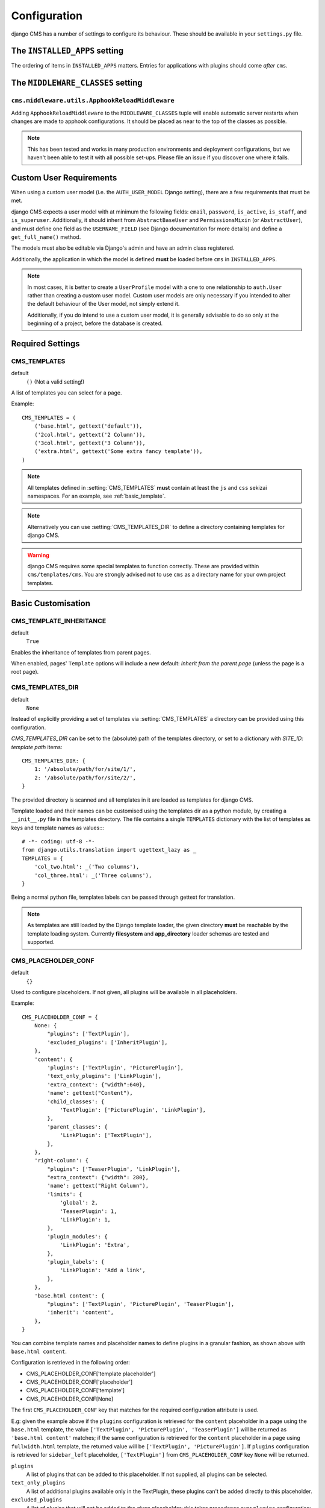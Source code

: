 .. _configuration:

#############
Configuration
#############

django CMS has a number of settings to configure its behaviour. These should
be available in your ``settings.py`` file.


.. _installed_apps:

******************************
The ``INSTALLED_APPS`` setting
******************************

The ordering of items in ``INSTALLED_APPS`` matters. Entries for applications with plugins
should come *after* ``cms``.


.. _middleware:

**********************************
The ``MIDDLEWARE_CLASSES`` setting
**********************************

.. _ApphookReloadMiddleware:

``cms.middleware.utils.ApphookReloadMiddleware``
================================================

Adding ``ApphookReloadMiddleware`` to the ``MIDDLEWARE_CLASSES`` tuple will enable automatic server
restarts when changes are made to apphook configurations. It should be placed as near to the top of
the classes as possible.

.. note::

   This has been tested and works in many production environments and deployment configurations,
   but we haven't been able to test it with all possible set-ups. Please file an issue if you
   discover one where it fails.


************************
Custom User Requirements
************************

..  setting:: AUTH_USER_MODEL

When using a custom user model (i.e. the ``AUTH_USER_MODEL`` Django setting), there are a few
requirements that must be met.

django CMS expects a user model with at minimum the following fields: ``email``, ``password``,
``is_active``, ``is_staff``, and ``is_superuser``. Additionally, it should inherit from
``AbstractBaseUser`` and ``PermissionsMixin`` (or ``AbstractUser``), and must define one field as
the ``USERNAME_FIELD`` (see Django documentation for more details) and define a ``get_full_name()``
method.

The models must also be editable via Django's admin and have an admin class registered.

Additionally, the application in which the model is defined **must** be loaded before ``cms`` in ``INSTALLED_APPS``.

.. note::

    In most cases, it is better to create a ``UserProfile`` model with a one to one relationship to
    ``auth.User`` rather than creating a custom user model. Custom user models are only necessary if
    you intended to alter the default behaviour of the User model, not simply extend it.

    Additionally, if you do intend to use a custom user model, it is generally advisable to do so
    only at the beginning of a project, before the database is created.


*****************
Required Settings
*****************

..  setting:: CMS_TEMPLATES

CMS_TEMPLATES
=============

default
    ``()`` (Not a valid setting!)

A list of templates you can select for a page.

Example::

    CMS_TEMPLATES = (
        ('base.html', gettext('default')),
        ('2col.html', gettext('2 Column')),
        ('3col.html', gettext('3 Column')),
        ('extra.html', gettext('Some extra fancy template')),
    )

.. note::

    All templates defined in :setting:`CMS_TEMPLATES` **must** contain at least the ``js`` and ``css`` sekizai
    namespaces. For an example, see :ref:`basic_template`.

.. note::

    Alternatively you can use :setting:`CMS_TEMPLATES_DIR` to define a directory
    containing templates for django CMS.

.. warning::

    django CMS requires some special templates to function correctly. These are
    provided within ``cms/templates/cms``. You are strongly advised not to use
    ``cms`` as a directory name for your own project templates.


*******************
Basic Customisation
*******************

..  setting:: CMS_TEMPLATE_INHERITANCE

CMS_TEMPLATE_INHERITANCE
========================

default
    ``True``

Enables the inheritance of templates from parent pages.

When enabled, pages' ``Template`` options will include a new default: *Inherit
from the parent page* (unless the page is a root page).


..  setting:: CMS_TEMPLATES_DIR

CMS_TEMPLATES_DIR
=================

default
    ``None``

Instead of explicitly providing a set of templates via :setting:`CMS_TEMPLATES`
a directory can be provided using this configuration.

`CMS_TEMPLATES_DIR` can be set to the (absolute) path of the templates directory,
or set to a dictionary with `SITE_ID: template path` items::

    CMS_TEMPLATES_DIR: {
        1: '/absolute/path/for/site/1/',
        2: '/absolute/path/for/site/2/',
    }


The provided directory is scanned and all templates in it are loaded as templates for
django CMS.

Template loaded and their names can be customised using the templates dir as a
python module, by creating a ``__init__.py`` file in the templates directory.
The file contains a single ``TEMPLATES`` dictionary with the list of templates
as keys and template names as values::::

    # -*- coding: utf-8 -*-
    from django.utils.translation import ugettext_lazy as _
    TEMPLATES = {
        'col_two.html': _('Two columns'),
        'col_three.html': _('Three columns'),
    }

Being a normal python file, templates labels can be passed through gettext
for translation.

..  note::

    As templates are still loaded by the Django template loader, the given
    directory **must** be reachable by the template loading system.
    Currently **filesystem** and **app_directory** loader schemas are tested and
    supported.


..  setting:: CMS_PLACEHOLDER_CONF

CMS_PLACEHOLDER_CONF
====================

default
    ``{}``

Used to configure placeholders. If not given, all plugins will be available in
all placeholders.

Example::

    CMS_PLACEHOLDER_CONF = {
        None: {
            "plugins": ['TextPlugin'],
            'excluded_plugins': ['InheritPlugin'],
        },
        'content': {
            'plugins': ['TextPlugin', 'PicturePlugin'],
            'text_only_plugins': ['LinkPlugin'],
            'extra_context': {"width":640},
            'name': gettext("Content"),
            'child_classes': {
                'TextPlugin': ['PicturePlugin', 'LinkPlugin'],
            },
            'parent_classes': {
                'LinkPlugin': ['TextPlugin'],
            },
        },
        'right-column': {
            "plugins": ['TeaserPlugin', 'LinkPlugin'],
            "extra_context": {"width": 280},
            'name': gettext("Right Column"),
            'limits': {
                'global': 2,
                'TeaserPlugin': 1,
                'LinkPlugin': 1,
            },
            'plugin_modules': {
                'LinkPlugin': 'Extra',
            },
            'plugin_labels': {
                'LinkPlugin': 'Add a link',
            },
        },
        'base.html content': {
            "plugins": ['TextPlugin', 'PicturePlugin', 'TeaserPlugin'],
            'inherit': 'content',
        },
    }

.. _placeholder_conf_precedence:

You can combine template names and placeholder names to define
plugins in a granular fashion, as shown above with ``base.html content``.

Configuration is retrieved in the following order:

* CMS_PLACEHOLDER_CONF['template placeholder']
* CMS_PLACEHOLDER_CONF['placeholder']
* CMS_PLACEHOLDER_CONF['template']
* CMS_PLACEHOLDER_CONF[None]

The first ``CMS_PLACEHOLDER_CONF`` key that matches for the required configuration attribute
is used.

E.g: given the example above if the ``plugins`` configuration is retrieved for the ``content``
placeholder in a page using the ``base.html`` template, the value
``['TextPlugin', 'PicturePlugin', 'TeaserPlugin']`` will be returned as ``'base.html content'``
matches; if the same configuration is retrieved for the ``content`` placeholder in a page using
``fullwidth.html`` template, the returned value will be ``['TextPlugin', 'PicturePlugin']``. If
``plugins`` configuration is retrieved for ``sidebar_left`` placeholder, ``['TextPlugin']`` from
``CMS_PLACEHOLDER_CONF`` key ``None`` will be returned.


``plugins``
    A list of plugins that can be added to this placeholder. If not supplied,
    all plugins can be selected.

``text_only_plugins``
    A list of additional plugins available only in the TextPlugin, these
    plugins can't be added directly to this placeholder.

``excluded_plugins``
    A list of plugins that will not be added to the given placeholder; this takes precedence
    over ``plugins`` configuration: if a plugin is present in both lists, it **will not** be
    available in the placeholder. This is basically a way to **blacklist** a plugin: even if
    registered, it will not be available in the placeholder. If set on the ``None`` (default)
    key, the plugins will not be available in any placeholder (except the ``excluded_plugins``
    configuration is overridden in more specific ``CMS_PLACEHOLDER_KEYS``.

``extra_context``
    Extra context that plugins in this placeholder receive.

``name``
    The name displayed in the Django admin. With the gettext stub, the name can
    be internationalised.

``limits``
    Limit the number of plugins that can be placed inside this placeholder.
    Dictionary keys are plugin names and the values are their respective
    limits. Special case: ``global`` - Limit the absolute number of plugins in
    this placeholder regardless of type (takes precedence over the
    type-specific limits).

``plugin_modules``
    A dictionary of plugins and custom module names to group plugin in the
    toolbar UI.

``plugin_labels``
    A dictionary of plugins and custom labels to show in the toolbar UI.

``child_classes``
    A dictionary of plugin names with lists describing which plugins may be
    placed inside each plugin. If not supplied, all plugins can be selected.

``parent_classes``
    A dictionary of plugin names with lists describing which plugins may contain
    each plugin. If not supplied, all plugins can be selected.

``require_parent``
    A Boolean indication whether that plugin requires another plugin as parent or
    not.

``inherit``
    Placeholder name or template name + placeholder name which inherit. In the
    example, the configuration for ``base.html content`` inherits from ``content``
    and just overwrites the ``plugins`` setting to allow ``TeaserPlugin``, thus you
    have not to duplicate the configuration of ``content``.


..  setting:: CMS_PLUGIN_CONTEXT_PROCESSORS

CMS_PLUGIN_CONTEXT_PROCESSORS
=============================

default
    ``[]``

A list of plugin context processors. Plugin context processors are callables
that modify all plugins' context *before* rendering. See
:doc:`/how_to/custom_plugins` for more information.


..  setting:: CMS_PLUGIN_PROCESSORS

CMS_PLUGIN_PROCESSORS
=====================

default
    ``[]``

A list of plugin processors. Plugin processors are callables that modify all
plugins' output *after* rendering. See :doc:`/how_to/custom_plugins`
for more information.

..  setting:: CMS_APPHOOKS


CMS_APPHOOKS
============

default:
    ``()``

A list of import paths for :class:`cms.app_base.CMSApp` sub-classes.

By default, apphooks are auto-discovered in applications listed in all
:setting:`django:INSTALLED_APPS`, by trying to import their ``cms_app`` module.

When ``CMS_APPHOOKS`` is set, auto-discovery is disabled.

Example::

    CMS_APPHOOKS = (
        'myapp.cms_app.MyApp',
        'otherapp.cms_app.MyFancyApp',
        'sampleapp.cms_app.SampleApp',
    )


.. _i18n_l10n_reference:

*****************************************************
Internationalisation and localisation (I18N and L10N)
*****************************************************

CMS_LANGUAGES
=============

..  setting:: CMS_LANGUAGES


default
    Value of :setting:`django:LANGUAGES` converted to this format

Defines the languages available in django CMS.

Example::

    CMS_LANGUAGES = {
        1: [
            {
                'code': 'en',
                'name': gettext('English'),
                'fallbacks': ['de', 'fr'],
                'public': True,
                'hide_untranslated': True,
                'redirect_on_fallback':False,
            },
            {
                'code': 'de',
                'name': gettext('Deutsch'),
                'fallbacks': ['en', 'fr'],
                'public': True,
            },
            {
                'code': 'fr',
                'name': gettext('French'),
                'public': False,
            },
        ],
        2: [
            {
                'code': 'nl',
                'name': gettext('Dutch'),
                'public': True,
                'fallbacks': ['en'],
            },
        ],
        'default': {
            'fallbacks': ['en', 'de', 'fr'],
            'redirect_on_fallback':True,
            'public': True,
            'hide_untranslated': False,
        }
    }

.. note:: Make sure you only define languages which are also in :setting:`django:LANGUAGES`.

.. warning::

    Make sure you use **language codes** (`en-us`) and not **locale names**
    (`en_US`) here and in :setting:`django:LANGUAGES`.
    Use :ref:`check command <cms-check-command>` to check for correct syntax.

``CMS_LANGUAGES`` has different options where you can define how different
languages behave, with granular control.

On the first level you can set values for each ``SITE_ID``. In the example
above we define two sites. The first site has 3 languages (English, German and
French) and the second site has only Dutch.

The ``default`` node defines default behaviour for all languages. You can
overwrite the default settings with language-specific properties. For example
we define ``hide_untranslated`` as ``False`` globally, but the English language
overwrites this behaviour.

Every language node needs at least a ``code`` and a ``name`` property. ``code``
is the ISO 2 code for the language, and ``name`` is the verbose name of the
language.

.. note::

    With a ``gettext()`` lambda function you can make language names translatable.
    To enable this add ``gettext = lambda s: s`` at the beginning of your
    settings file.

What are the properties a language node can have?


..  setting:: code

code
----
String. RFC5646 code of the language.

example
    ``"en"``.


.. note:: Is required for every language.

name
----
String. The verbose name of the language.

.. note:: Is required for every language.


..  setting:: public

public
------
Determines whether this language is accessible in the frontend. You may want for example to keep a language private until your content has been fully translated.

type
    Boolean
default
    ``True``


..  setting:: fallbacks

fallbacks
---------
A list of alternative languages, in order of preference, that are to be used if
a page is not translated yet..

example
    ``['de', 'fr']``
default
    ``[]``


..  setting:: hide_untranslated

hide_untranslated
-----------------

Hides untranslated pages in menus.

When applied to the ``default`` directive, if ``False``, all pages in menus will be listed in all languages, including those
that don't yet have content in a particular language. If ``True``, untranslated pages will be hidden.

When applied to a particular language, hides that language's pages in menus until translations exist for them.

type
    Boolean
default
    ``True``


.. setting:: redirect_on_fallback

redirect_on_fallback
--------------------
Determines behaviour when the preferred language is not available. If ``True``,
will redirect to the URL of the same page in the fallback language. If
``False``, the content will be displayed in the fallback language, but there
will be no redirect.

Note that this applies to the fallback behaviour of *pages*.

type
    Boolean
default
    ``True``


Unicode support for automated slugs
===================================

If your site has languages which use non-ASCII character sets, :setting:`CMS_UNIHANDECODE_HOST` and
:setting:`CMS_UNIHANDECODE_VERSION` will allow it to automate slug generation for those languages too.

Support for this is provided by the unihandecode.js project.


..  setting:: CMS_UNIHANDECODE_HOST

CMS_UNIHANDECODE_HOST
---------------------

default
    ``None``

Must be set to the URL where you host your unihandecode.js files. For licensing
reasons, django CMS does not include unihandecode.js.

If set to ``None``, the default, unihandecode.js is not used.


.. note::

    Unihandecode.js is a rather large library, especially when loading support
    for Japanese. It is therefore very important that you serve it from a
    server that supports gzip compression. Further, make sure that those files
    can be cached by the browser for a very long period.


..  setting:: CMS_UNIHANDECODE_VERSION

CMS_UNIHANDECODE_VERSION
------------------------

default
    ``None``

Must be set to the version number (eg ``'1.0.0'``) you want to use. Together
with :setting:`CMS_UNIHANDECODE_HOST` this setting is used to build the full
URLs for the javascript files. URLs are built like this:
``<CMS_UNIHANDECODE_HOST>-<CMS_UNIHANDECODE_VERSION>.<DECODER>.min.js``.


..  setting:: CMS_UNIHANDECODE_DECODERS

CMS_UNIHANDECODE_DECODERS
-------------------------

default
    ``['ja', 'zh', 'vn', 'kr', 'diacritic']``

If you add additional decoders to your :setting:`CMS_UNIHANDECODE_HOST`, you can add them to this setting.


..  setting:: CMS_UNIHANDECODE_DEFAULT_DECODER

CMS_UNIHANDECODE_DEFAULT_DECODER
--------------------------------

default
    ``'diacritic'``

The default decoder to use when unihandecode.js support is enabled, but the
current language does not provide a specific decoder in
:setting:`CMS_UNIHANDECODE_DECODERS`. If set to ``None``, failing to find a
specific decoder will disable unihandecode.js for this language.


Example
-------

Add these to your project's settings::

    CMS_UNIHANDECODE_HOST = '/static/unihandecode/'
    CMS_UNIHANDECODE_VERSION = '1.0.0'
    CMS_UNIHANDECODE_DECODERS = ['ja', 'zh', 'vn', 'kr', 'diacritic']

Add the library files from `GitHub ojii/unihandecode.js tree/dist <https://github.com/ojii/unihandecode.js/tree/master/dist>`_ to your static folder::

    project/
        static/
            unihandecode/
                unihandecode-1.0.0.core.min.js
                unihandecode-1.0.0.diacritic.min.js
                unihandecode-1.0.0.ja.min.js
                unihandecode-1.0.0.kr.min.js
                unihandecode-1.0.0.vn.min.js
                unihandecode-1.0.0.zh.min.js

More documentation is available on `unihandecode.js' Read the Docs <https://unihandecodejs.readthedocs.io/>`_.


**************
Media Settings
**************


..  setting:: CMS_MEDIA_PATH

CMS_MEDIA_PATH
==============

default
    ``cms/``

The path from :setting:`django:MEDIA_ROOT` to the media files located in ``cms/media/``


..  setting:: CMS_MEDIA_ROOT

CMS_MEDIA_ROOT
==============

default
    :setting:`django:MEDIA_ROOT` + :setting:`CMS_MEDIA_PATH`

The path to the media root of the cms media files.


..  setting:: CMS_MEDIA_URL

CMS_MEDIA_URL
=============

default
    :setting:`django:MEDIA_URL` + :setting:`CMS_MEDIA_PATH`

The location of the media files that are located in ``cms/media/cms/``


..  setting:: CMS_PAGE_MEDIA_PATH

CMS_PAGE_MEDIA_PATH
===================

default
    ``'cms_page_media/'``

By default, django CMS creates a folder called ``cms_page_media`` in your
static files folder where all uploaded media files are stored. The media files
are stored in sub-folders numbered with the id of the page.

You need to ensure that the directory to which it points is writeable by the
user under which Django will be running.


*****************
Advanced Settings
*****************

..  setting:: CMS_INTERNAL_IPS

CMS_INTERNAL_IPS
================

default
    ``[]``

By default ``CMS_INTERNAL_IPS`` is an empty list (``[]``).

If left as an empty list, this setting does not add any restrictions to the
toolbar. However, if set, the toolbar will only appear for client IP addresses
that are in this list.

This setting may also be set to an `IpRangeList` from the external package
``iptools``. This package allows convenient syntax for defining complex IP
address ranges.

The client IP address is obtained via the :setting:`CMS_REQUEST_IP_RESOLVER`
in the ``cms.middleware.toolbar.ToolbarMiddleware`` middleware.


..  setting:: CMS_REQUEST_IP_RESOLVER

CMS_REQUEST_IP_RESOLVER
=======================

default
    '`cms.utils.request_ip_resolvers.default_request_ip_resolver`'

This setting is used system-wide to provide a consistent and plug-able means
of extracting a client IP address from the HTTP request. The default
implementation should work for most project architectures, but if not, the
administrator can provide their own method to handle the project's
specific circumstances.

The supplied method should accept a single argument `request` and return an
IP address String.


..  setting:: CMS_PERMISSION

CMS_PERMISSION
==============

default
    ``False``

When enabled, 3 new models are provided in Admin:

- Pages global permissions
- User groups - page
- Users - page

In the edit-view of the pages you can now assign users to pages and grant them
permissions. In the global permissions you can set the permissions for users
globally.

If a user has the right to create new users he can now do so in the "Users -
page", but he will only see the users he created. The users he created can also
only inherit the rights he has. So if he only has been granted the right to
edit a certain page all users he creates can, in turn, only edit this page.
Naturally he can limit the rights of the users he creates even further,
allowing them to see only a subset of the pages to which he is allowed access.


..  setting:: CMS_RAW_ID_USERS

CMS_RAW_ID_USERS
================

default
    ``False``

This setting only applies if :setting:`CMS_PERMISSION` is ``True``

The ``view restrictions`` and ``page permissions`` inlines on the
:class:`cms.models.Page` admin change forms can cause performance problems
where there are many thousands of users being put into simple select boxes. If
set to a positive integer, this setting forces the inlines on that page to use
standard Django admin raw ID widgets rather than select boxes if the number of
users in the system is greater than that number, dramatically improving
performance.

.. note:: Using raw ID fields in combination with ``limit_choices_to`` causes
          errors due to excessively long URLs if you have many thousands of
          users (the PKs are all included in the URL of the popup window). For
          this reason, we only apply this limit if the number of users is
          relatively small (fewer than 500). If the number of users we need to
          limit to is greater than that, we use the usual input field instead
          unless the user is a CMS superuser, in which case we bypass the
          limit.  Unfortunately, this means that non-superusers won't see any
          benefit from this setting.

.. versionchanged:: 3.2.1: CMS_RAW_ID_USERS also applies to
                           ``GlobalPagePermission`` admin.


..  setting:: CMS_PUBLIC_FOR

CMS_PUBLIC_FOR
==============

default
    ``all``

Determines whether pages without any view restrictions are public by default or
staff only. Possible values are ``all`` and ``staff``.


..  setting:: CMS_CACHE_DURATIONS

CMS_CACHE_DURATIONS
===================

This dictionary carries the various cache duration settings.


``'content'``
-------------

default
    ``60``

Cache expiration (in seconds) for :ttag:`show_placeholder`, :ttag:`page_url`, :ttag:`placeholder` and :ttag:`static_placeholder`
template tags.

.. note::

    This settings was previously called ``CMS_CONTENT_CACHE_DURATION``


``'menus'``
-----------

default
    ``3600``

Cache expiration (in seconds) for the menu tree.

.. note::

    This settings was previously called ``MENU_CACHE_DURATION``


``'permissions'``
-----------------

default
    ``3600``

Cache expiration (in seconds) for view and other permissions.


..  setting:: CMS_CACHE_PREFIX

CMS_CACHE_PREFIX
================

default
    ``cms-``


The CMS will prepend the value associated with this key to every cache access
(set and get). This is useful when you have several django CMS installations,
and you don't want them to share cache objects.

Example::

    CMS_CACHE_PREFIX = 'mysite-live'

..  note::

    Django 1.3 introduced a site-wide cache key prefix. See Django's own docs
    on :ref:`cache key prefixing <django:cache_key_prefixing>`


..  setting:: CMS_PAGE_CACHE

CMS_PAGE_CACHE
==============

default
    ``True``

Should the output of pages be cached?
Takes the language, and time zone into account. Pages for logged in users are not cached.
If the toolbar is visible the page is not cached as well.


..  setting:: CMS_PLACEHOLDER_CACHE

CMS_PLACEHOLDER_CACHE
=====================

default
    ``True``

Should the output of the various placeholder template tags be cached?
Takes the current language and time zone into account. If the toolbar is in edit mode or a plugin with ``cache=False`` is
present the placeholders will not be cached.


..  setting:: CMS_PLUGIN_CACHE

CMS_PLUGIN_CACHE
================

default
    ``True``

Default value of the ``cache`` attribute of plugins. Should plugins be cached by default if not set explicitly?

.. warning::
    If you disable the plugin cache be sure to restart the server and clear the cache afterwards.


..  setting:: CMS_MAX_PAGE_PUBLISH_REVERSIONS


..  setting:: CMS_TOOLBARS

CMS_TOOLBARS
============

default
    ``None``

If defined, specifies the list of toolbar modifiers to be used to populate the
toolbar as import paths. Otherwise, all available toolbars from both the CMS and
the third-party apps will be loaded.

Example::

    CMS_TOOLBARS = [
        # CMS Toolbars
        'cms.cms_toolbars.PlaceholderToolbar',
        'cms.cms_toolbars.BasicToolbar',
        'cms.cms_toolbars.PageToolbar',

        # third-party Toolbar
        'aldryn_blog.cms_toolbars.BlogToolbar',
    ]

.. _unihandecode.js: https://github.com/ojii/unihandecode.js


CMS_TOOLBAR_ANONYMOUS_ON
========================

default
    ``True``

This setting controls if anonymous users can see the CMS toolbar with
a login form when ``?edit`` is appended to a URL. The default behaviour
is to show the toolbar to anonymous users.


CMS_TOOLBAR_HIDE
================

default
    ``False``

By default, the django CMS toolbar is displayed to logged-in admin users on all pages that use the ``{% cms_toolbar
%}`` template tag. Its appearance can be optionally restricted to django CMS pages only (technically, pages that are
rendered by a django CMS view).

When this is set to ``True``, all other pages will no longer display the toolbar. This includes pages with apphooks
applied to them, as they are handled by the other application's views, and not django CMS's.


.. versionchanged:: 3.2.1: CMS_APP_NAME has been removed as it's no longer required.

CMS_DEFAULT_X_FRAME_OPTIONS
===========================

default
    ``constants.X_FRAME_OPTIONS_INHERIT``

This setting is the default value for a Page's X Frame Options setting.
This should be an integer preferably taken from the ``cms.constants`` e.g.

- X_FRAME_OPTIONS_INHERIT
- X_FRAME_OPTIONS_ALLOW
- X_FRAME_OPTIONS_SAMEORIGIN
- X_FRAME_OPTIONS_DENY


.. _CMS_TOOLBAR_SIMPLE_STRUCTURE_MODE:

CMS_TOOLBAR_SIMPLE_STRUCTURE_MODE
=================================

default:
    ``True``

The new structure board operates by default in "simple" mode. The older mode used absolute
positioning. Setting this attribute to ``False`` will allow the absolute positioning used in
versions prior to 3.2. This setting will be removed in 3.3.


Example::

    CMS_TOOLBAR_SIMPLE_STRUCTURE_MODE = False


..  setting:: CMS_PAGE_WIZARD_DEFAULT_TEMPLATE

CMS_PAGE_WIZARD_DEFAULT_TEMPLATE
================================

default
    ``TEMPLATE_INHERITANCE_MAGIC``

This is the path of the template used to create pages in the wizard. It must be
one of the templates in :setting:`CMS_TEMPLATES`.

..  setting:: CMS_PAGE_WIZARD_CONTENT_PLACEHOLDER

CMS_PAGE_WIZARD_CONTENT_PLACEHOLDER
===================================

default
    None

When set to an editable, non-static placeholder that is available on the page
template, the CMS page wizards will target the specified placeholder when
adding any content supplied in the wizards' "Content" field. If this is left
unset, then the content will target the first suitable placeholder found on
the page's template.


..  setting:: CMS_PAGE_WIZARD_CONTENT_PLUGIN

CMS_PAGE_WIZARD_CONTENT_PLUGIN
==============================

default
    ``TextPlugin``

This is the name of the plugin created in the Page Wizard when the "Content"
field is filled in. There should be no need to change it, unless you
**don't** use ``djangocms-text-ckeditor`` in your project.

..  setting:: CMS_PAGE_WIZARD_CONTENT_PLUGIN_BODY

CMS_PAGE_WIZARD_CONTENT_PLUGIN_BODY
===================================

default
    ``body``

This is the name of the body field in the plugin created in the Page Wizard
when the "Content" field is filled in. There should be no need to change it,
unless you **don't** use ``djangocms-text-ckeditor`` in your project **and**
your custom plugin defined in :setting:`CMS_PAGE_WIZARD_CONTENT_PLUGIN` have a
body field **different** than ``body``.

